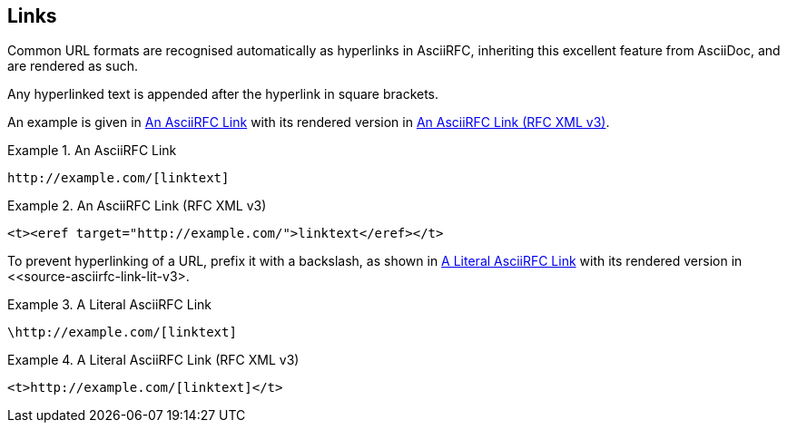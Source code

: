 == Links

Common URL formats are recognised automatically as hyperlinks in
AsciiRFC, inheriting this excellent feature from AsciiDoc, and are
rendered as such.

Any hyperlinked text is appended after the hyperlink in square
brackets.

An example is given in <<source-asciirfc-link>> with its rendered
version in <<source-asciirfc-link-v3>>.

[[source-asciirfc-link]]
.An AsciiRFC Link
====
[source,asciidoc]
----
http://example.com/[linktext]
----
====

[[source-asciirfc-link-v3]]
.An AsciiRFC Link (RFC XML v3)
====
[source,xml]
----
<t><eref target="http://example.com/">linktext</eref></t>
----
====

To prevent hyperlinking of a URL, prefix it with a backslash, as shown
in <<source-asciirfc-link-lit>> with its rendered version in
<<source-asciirfc-link-lit-v3>.

[[source-asciirfc-link-lit]]
.A Literal AsciiRFC Link
====
[source,asciidoc]
----
\http://example.com/[linktext]
----
====

[[source-asciirfc-link-lit-v3]]
.A Literal AsciiRFC Link (RFC XML v3)
====
[source,xml]
----
<t>http://example.com/[linktext]</t>
----
====

